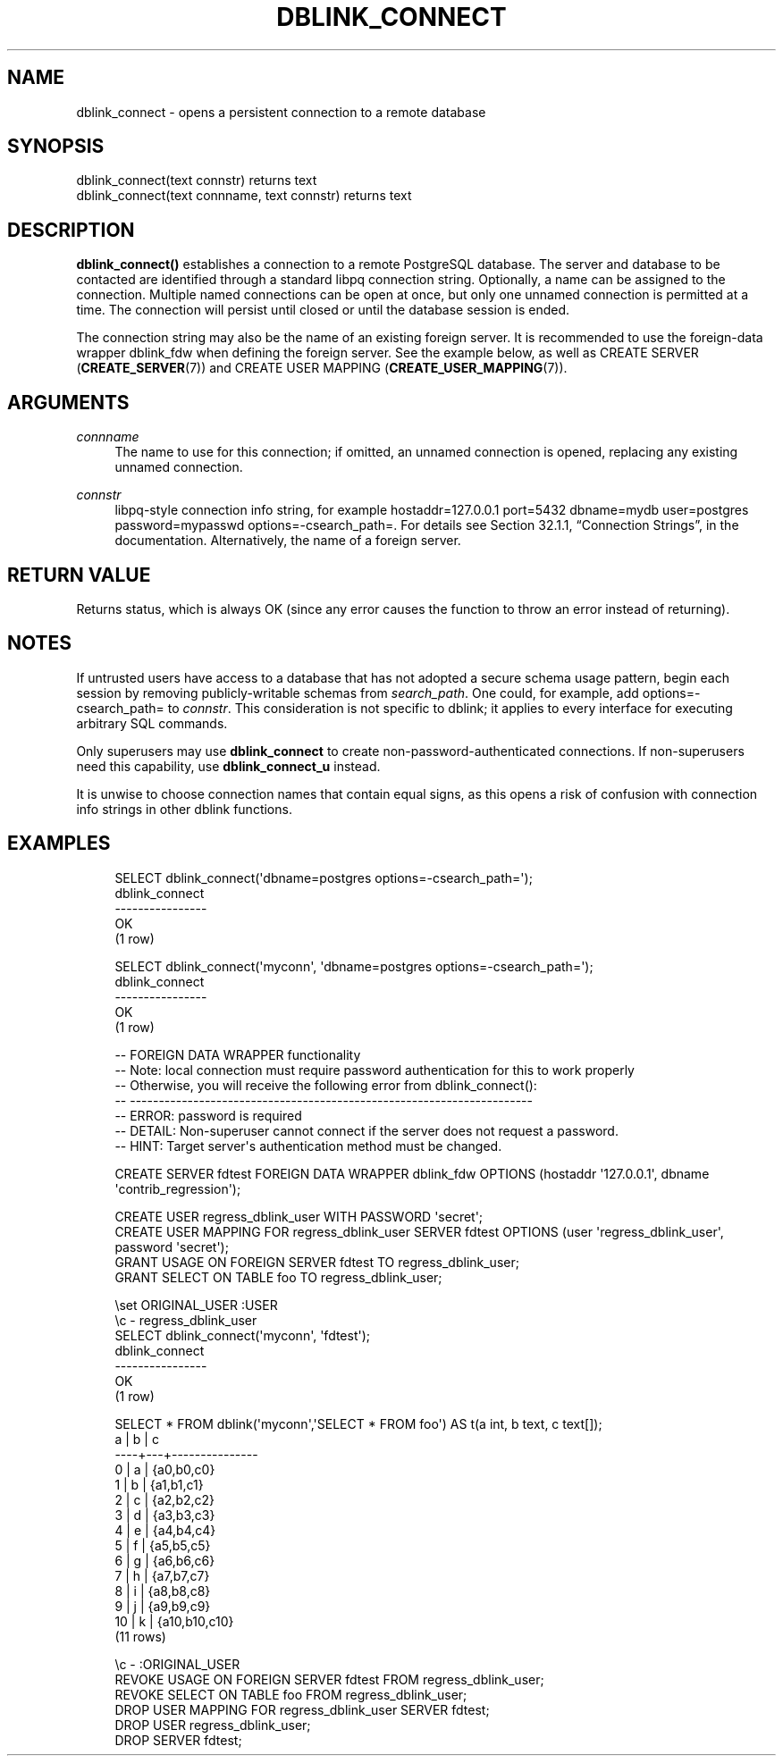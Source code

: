 '\" t
.\"     Title: dblink_connect
.\"    Author: The PostgreSQL Global Development Group
.\" Generator: DocBook XSL Stylesheets v1.79.1 <http://docbook.sf.net/>
.\"      Date: 2018
.\"    Manual: PostgreSQL 9.6.10 Documentation
.\"    Source: PostgreSQL 9.6.10
.\"  Language: English
.\"
.TH "DBLINK_CONNECT" "3" "2018" "PostgreSQL 9.6.10" "PostgreSQL 9.6.10 Documentation"
.\" -----------------------------------------------------------------
.\" * Define some portability stuff
.\" -----------------------------------------------------------------
.\" ~~~~~~~~~~~~~~~~~~~~~~~~~~~~~~~~~~~~~~~~~~~~~~~~~~~~~~~~~~~~~~~~~
.\" http://bugs.debian.org/507673
.\" http://lists.gnu.org/archive/html/groff/2009-02/msg00013.html
.\" ~~~~~~~~~~~~~~~~~~~~~~~~~~~~~~~~~~~~~~~~~~~~~~~~~~~~~~~~~~~~~~~~~
.ie \n(.g .ds Aq \(aq
.el       .ds Aq '
.\" -----------------------------------------------------------------
.\" * set default formatting
.\" -----------------------------------------------------------------
.\" disable hyphenation
.nh
.\" disable justification (adjust text to left margin only)
.ad l
.\" -----------------------------------------------------------------
.\" * MAIN CONTENT STARTS HERE *
.\" -----------------------------------------------------------------
.SH "NAME"
dblink_connect \- opens a persistent connection to a remote database
.SH "SYNOPSIS"
.sp
.nf
dblink_connect(text connstr) returns text
dblink_connect(text connname, text connstr) returns text
.fi
.SH "DESCRIPTION"
.PP
\fBdblink_connect()\fR
establishes a connection to a remote
PostgreSQL
database\&. The server and database to be contacted are identified through a standard
libpq
connection string\&. Optionally, a name can be assigned to the connection\&. Multiple named connections can be open at once, but only one unnamed connection is permitted at a time\&. The connection will persist until closed or until the database session is ended\&.
.PP
The connection string may also be the name of an existing foreign server\&. It is recommended to use the foreign\-data wrapper
dblink_fdw
when defining the foreign server\&. See the example below, as well as
CREATE SERVER (\fBCREATE_SERVER\fR(7))
and
CREATE USER MAPPING (\fBCREATE_USER_MAPPING\fR(7))\&.
.SH "ARGUMENTS"
.PP
\fIconnname\fR
.RS 4
The name to use for this connection; if omitted, an unnamed connection is opened, replacing any existing unnamed connection\&.
.RE
.PP
\fIconnstr\fR
.RS 4
libpq\-style connection info string, for example
hostaddr=127\&.0\&.0\&.1 port=5432 dbname=mydb user=postgres password=mypasswd options=\-csearch_path=\&. For details see
Section 32.1.1, \(lqConnection Strings\(rq, in the documentation\&. Alternatively, the name of a foreign server\&.
.RE
.SH "RETURN VALUE"
.PP
Returns status, which is always
OK
(since any error causes the function to throw an error instead of returning)\&.
.SH "NOTES"
.PP
If untrusted users have access to a database that has not adopted a
secure schema usage pattern, begin each session by removing publicly\-writable schemas from
\fIsearch_path\fR\&. One could, for example, add
options=\-csearch_path=
to
\fIconnstr\fR\&. This consideration is not specific to
dblink; it applies to every interface for executing arbitrary SQL commands\&.
.PP
Only superusers may use
\fBdblink_connect\fR
to create non\-password\-authenticated connections\&. If non\-superusers need this capability, use
\fBdblink_connect_u\fR
instead\&.
.PP
It is unwise to choose connection names that contain equal signs, as this opens a risk of confusion with connection info strings in other
dblink
functions\&.
.SH "EXAMPLES"
.sp
.if n \{\
.RS 4
.\}
.nf
SELECT dblink_connect(\*(Aqdbname=postgres options=\-csearch_path=\*(Aq);
 dblink_connect
\-\-\-\-\-\-\-\-\-\-\-\-\-\-\-\-
 OK
(1 row)

SELECT dblink_connect(\*(Aqmyconn\*(Aq, \*(Aqdbname=postgres options=\-csearch_path=\*(Aq);
 dblink_connect
\-\-\-\-\-\-\-\-\-\-\-\-\-\-\-\-
 OK
(1 row)

\-\- FOREIGN DATA WRAPPER functionality
\-\- Note: local connection must require password authentication for this to work properly
\-\-       Otherwise, you will receive the following error from dblink_connect():
\-\-       \-\-\-\-\-\-\-\-\-\-\-\-\-\-\-\-\-\-\-\-\-\-\-\-\-\-\-\-\-\-\-\-\-\-\-\-\-\-\-\-\-\-\-\-\-\-\-\-\-\-\-\-\-\-\-\-\-\-\-\-\-\-\-\-\-\-\-\-\-\-
\-\-       ERROR:  password is required
\-\-       DETAIL:  Non\-superuser cannot connect if the server does not request a password\&.
\-\-       HINT:  Target server\*(Aqs authentication method must be changed\&.

CREATE SERVER fdtest FOREIGN DATA WRAPPER dblink_fdw OPTIONS (hostaddr \*(Aq127\&.0\&.0\&.1\*(Aq, dbname \*(Aqcontrib_regression\*(Aq);

CREATE USER regress_dblink_user WITH PASSWORD \*(Aqsecret\*(Aq;
CREATE USER MAPPING FOR regress_dblink_user SERVER fdtest OPTIONS (user \*(Aqregress_dblink_user\*(Aq, password \*(Aqsecret\*(Aq);
GRANT USAGE ON FOREIGN SERVER fdtest TO regress_dblink_user;
GRANT SELECT ON TABLE foo TO regress_dblink_user;

\eset ORIGINAL_USER :USER
\ec \- regress_dblink_user
SELECT dblink_connect(\*(Aqmyconn\*(Aq, \*(Aqfdtest\*(Aq);
 dblink_connect 
\-\-\-\-\-\-\-\-\-\-\-\-\-\-\-\-
 OK
(1 row)

SELECT * FROM dblink(\*(Aqmyconn\*(Aq,\*(AqSELECT * FROM foo\*(Aq) AS t(a int, b text, c text[]);
 a  | b |       c       
\-\-\-\-+\-\-\-+\-\-\-\-\-\-\-\-\-\-\-\-\-\-\-
  0 | a | {a0,b0,c0}
  1 | b | {a1,b1,c1}
  2 | c | {a2,b2,c2}
  3 | d | {a3,b3,c3}
  4 | e | {a4,b4,c4}
  5 | f | {a5,b5,c5}
  6 | g | {a6,b6,c6}
  7 | h | {a7,b7,c7}
  8 | i | {a8,b8,c8}
  9 | j | {a9,b9,c9}
 10 | k | {a10,b10,c10}
(11 rows)

\ec \- :ORIGINAL_USER
REVOKE USAGE ON FOREIGN SERVER fdtest FROM regress_dblink_user;
REVOKE SELECT ON TABLE foo FROM regress_dblink_user;
DROP USER MAPPING FOR regress_dblink_user SERVER fdtest;
DROP USER regress_dblink_user;
DROP SERVER fdtest;
.fi
.if n \{\
.RE
.\}
